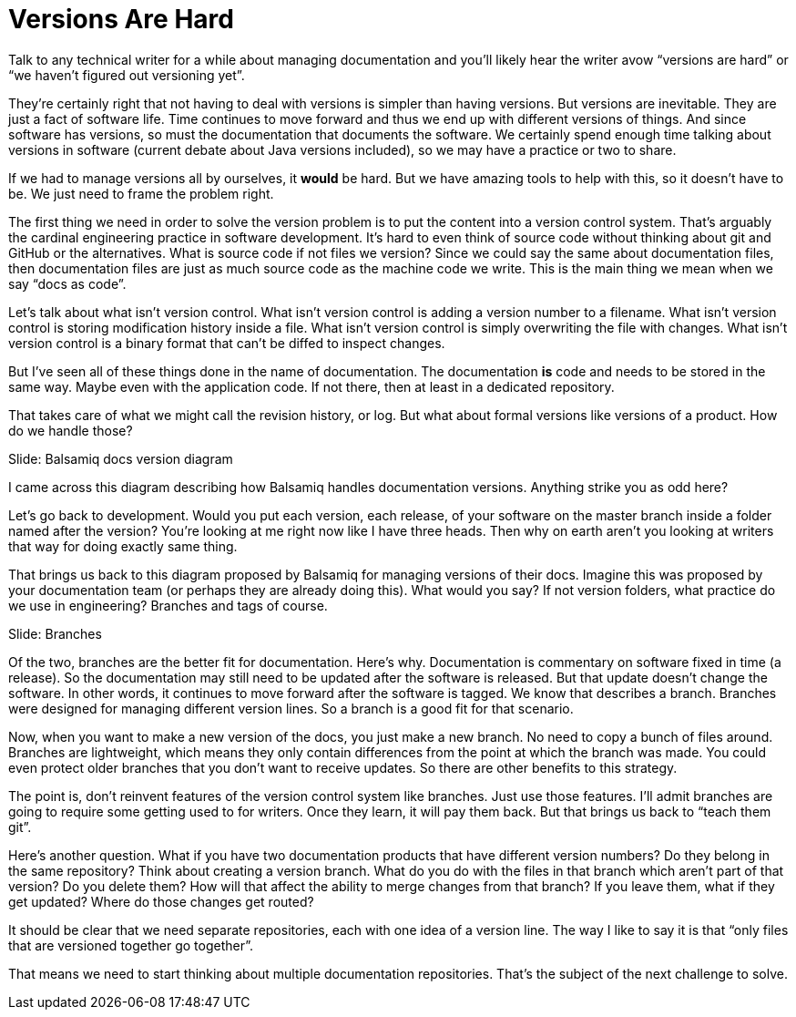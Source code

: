 // what if it were writers that were saying to developers, why don't you know how to use git?
// why is git a geek thing?
// versioning is a human problem
= Versions Are Hard
////
SAW:
We may (I'm not quite ready yet) move the first 4 paragraphs further down and start with "Let's talk about what isn't version control."
Except I'd set it up as a horror scenario:
Imagine adding a version number to every filename in RHEL.
Imagine storing the modification history of the Linux kernel inside a file.
and so on....
////

Talk to any technical writer for a while about managing documentation and you'll likely hear the writer avow "`versions are hard`" or "`we haven't figured out versioning yet`".

They're certainly right that not having to deal with versions is simpler than having versions.
But versions are inevitable.
They are just a fact of software life.
Time continues to move forward and thus we end up with different versions of things.
And since software has versions, so must the documentation that documents the software.
We certainly spend enough time talking about versions in software (current debate about Java versions included), so we may have a practice or two to share.

If we had to manage versions all by ourselves, it *would* be hard.
But we have amazing tools to help with this, so it doesn't have to be.
We just need to frame the problem right.

The first thing we need in order to solve the version problem is to put the content into a version control system.
That's arguably the cardinal engineering practice in software development.
It's hard to even think of source code without thinking about git and GitHub or the alternatives.
What is source code if not files we version?
Since we could say the same about documentation files, then documentation files are just as much source code as the machine code we write.
This is the main thing we mean when we say "`docs as code`".

Let's talk about what isn't version control.
What isn't version control is adding a version number to a filename.
What isn't version control is storing modification history inside a file.
What isn't version control is simply overwriting the file with changes.
What isn't version control is a binary format that can't be diffed to inspect changes.

But I've seen all of these things done in the name of documentation.
The documentation *is* code and needs to be stored in the same way.
Maybe even with the application code.
If not there, then at least in a dedicated repository.

That takes care of what we might call the revision history, or log.
But what about formal versions like versions of a product.
How do we handle those?

// Problem example; Image
Slide: Balsamiq docs version diagram

I came across this diagram describing how Balsamiq handles documentation versions.
Anything strike you as odd here?

Let's go back to development.
Would you put each version, each release, of your software on the master branch inside a folder named after the version?
You're looking at me right now like I have three heads.
Then why on earth aren't you looking at writers that way for doing exactly same thing.

That brings us back to this diagram proposed by Balsamiq for managing versions of their docs.
Imagine this was proposed by your documentation team (or perhaps they are already doing this).
What would you say?
If not version folders, what practice do we use in engineering?
Branches and tags of course.

// Solution; Typography
Slide: Branches

Of the two, branches are the better fit for documentation.
Here's why.
Documentation is commentary on software fixed in time (a release).
So the documentation may still need to be updated after the software is released.
But that update doesn't change the software.
In other words, it continues to move forward after the software is tagged.
We know that describes a branch.
Branches were designed for managing different version lines.
So a branch is a good fit for that scenario.

Now, when you want to make a new version of the docs, you just make a new branch.
No need to copy a bunch of files around.
Branches are lightweight, which means they only contain differences from the point at which the branch was made.
You could even protect older branches that you don't want to receive updates.
So there are other benefits to this strategy.

// SAW: Don't try to simulate versions with folders or filenames; you lose all the benefits of a version control system.
The point is, don't reinvent features of the version control system like branches.
Just use those features.
I'll admit branches are going to require some getting used to for writers.
Once they learn, it will pay them back.
But that brings us back to "`teach them git`".

Here's another question.
What if you have two documentation products that have different version numbers?
Do they belong in the same repository?
Think about creating a version branch.
What do you do with the files in that branch which aren't part of that version?
Do you delete them?
How will that affect the ability to merge changes from that branch?
If you leave them, what if they get updated?
Where do those changes get routed?

It should be clear that we need separate repositories, each with one idea of a version line.
The way I like to say it is that "`only files that are versioned together go together`".

That means we need to start thinking about multiple documentation repositories.
That's the subject of the next challenge to solve.
